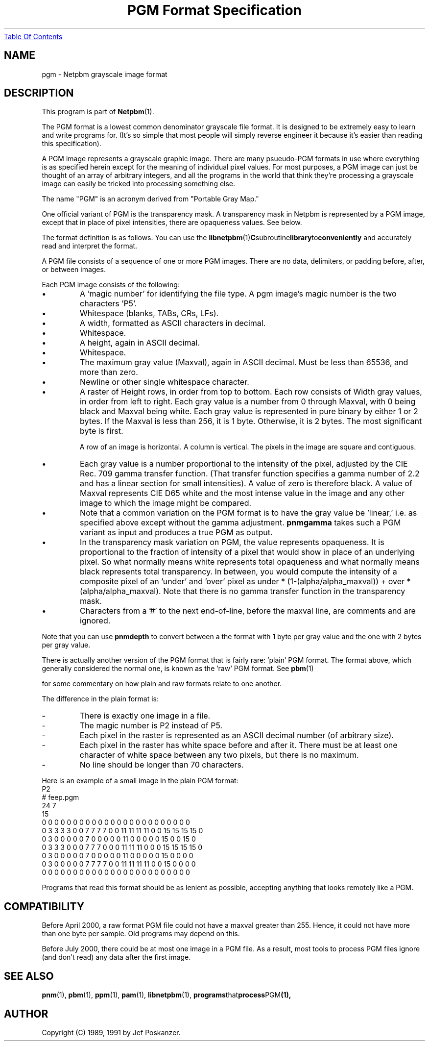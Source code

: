 ." This man page was generated by the Netpbm tool 'makeman' from HTML source.
." Do not hand-hack it!  If you have bug fixes or improvements, please find
." the corresponding HTML page on the Netpbm website, generate a patch
." against that, and send it to the Netpbm maintainer.
.TH "PGM Format Specification" 5 "03 October 2003" "netpbm documentation"
.UR pgm.html#index
Table Of Contents
.UE
\&

.UN lbAB
.SH NAME

pgm - Netpbm grayscale image format

.UN lbAC
.SH DESCRIPTION
.PP
This program is part of
.BR Netpbm (1).
.PP
The PGM format is a lowest common denominator grayscale file format.
.UN ixAAB
It is designed to be extremely easy to learn and write programs for.
(It's so simple that most people will simply reverse engineer it
because it's easier than reading this specification).
.PP
A PGM image represents a grayscale graphic image.  There are many
psueudo-PGM formats in use where everything is as specified herein except
for the meaning of individual pixel values.  For most purposes, a PGM
image can just be thought of an array of arbitrary integers, and all the
programs in the world that think they're processing a grayscale image 
can easily be tricked into processing something else.
.PP
The name "PGM" is an acronym derived from "Portable Gray Map."
.PP
One official variant of PGM is the transparency mask.  A transparency
mask in Netpbm is represented by a PGM image, except that in place of 
pixel intensities, there are opaqueness values.  See below.
.PP
The format definition is as follows.  You can use the
.BR libnetpbm (1) C subroutine library to conveniently
and accurately read and interpret the format.
.PP
A PGM file consists of a sequence of one or more PGM images. There are
no data, delimiters, or padding before, after, or between images.
.PP
Each PGM image consists of the following:


  
.IP \(bu
A 'magic number' for identifying the file type.
A pgm image's magic number is the two characters 'P5'.

.IP \(bu
Whitespace (blanks, TABs, CRs, LFs).

.IP \(bu
A width, formatted as ASCII characters in decimal.

.IP \(bu
Whitespace.

.IP \(bu
A height, again in ASCII decimal.

.IP \(bu
Whitespace.

.IP \(bu
The maximum gray value (Maxval), again in ASCII decimal.  Must be less
than 65536, and more than zero.

.IP \(bu
Newline or other single whitespace character.

.IP \(bu
A raster of Height rows, in order from top to bottom.  Each row
consists of Width gray values, in order from left to right.  Each gray
value is a number from 0 through Maxval, with 0 being black and Maxval
being white.  Each gray value is represented in pure binary by either
1 or 2 bytes.  If the Maxval is less than 256, it is 1 byte.
Otherwise, it is 2 bytes.  The most significant byte is first.
.sp
A row of an image is horizontal.  A column is vertical.  The pixels
in the image are square and contiguous.

.IP \(bu
Each gray value is a number proportional to the intensity of the
pixel, adjusted by the CIE Rec. 709 gamma transfer function.  (That
transfer function specifies a gamma number of 2.2 and has a linear
section for small intensities).  A value of zero is therefore black.
A value of Maxval represents CIE D65 white and the most intense value
in the image and any other image to which the image might be compared.

.IP \(bu
Note that a common variation on the PGM format is to have the
gray value be 'linear,' i.e. as specified above except
without the gamma adjustment.  \fBpnmgamma\fP takes such a PGM
variant as input and produces a true PGM as output.

.IP \(bu
In the transparency mask variation on PGM, the value represents
opaqueness.  It is proportional to the fraction of intensity of a
pixel that would show in place of an underlying pixel.  So what
normally means white represents total opaqueness and what normally
means black represents total transparency.  In between, you would
compute the intensity of a composite pixel of an 'under' and
\&'over' pixel as under * (1-(alpha/alpha_maxval)) + over *
(alpha/alpha_maxval).  Note that there is no gamma transfer function
in the transparency mask.

.IP \(bu
Characters from a '#' to
the next end-of-line, before the maxval line, are comments and are
ignored.

 
.PP
Note that you can use \fBpnmdepth\fP to convert between a the
format with 1 byte per gray value and the one with 2 bytes per gray
value.
.PP
There is actually another version of the PGM format that is fairly rare:
\&'plain' PGM format.  The format above, which generally considered the 
normal one, is known as the 'raw' PGM format.  See 
.BR pbm (1)

for some commentary on how plain and raw formats relate to one another.
.PP
The difference in the plain format is:

.TP
-
There is exactly one image in a file.
.TP
-
The magic number is P2 instead of P5.
.TP
-
Each pixel in the raster is represented as an ASCII decimal number 
(of arbitrary size).
.TP
-
Each pixel in the raster has white space before and after it.  There must
be at least one character of white space between any two pixels, but there
is no maximum.
.TP
-
No line should be longer than 70 characters.

.PP
Here is an example of a small image in the plain PGM format:
.nf
P2
# feep.pgm
24 7
15
0  0  0  0  0  0  0  0  0  0  0  0  0  0  0  0  0  0  0  0  0  0  0  0
0  3  3  3  3  0  0  7  7  7  7  0  0 11 11 11 11  0  0 15 15 15 15  0
0  3  0  0  0  0  0  7  0  0  0  0  0 11  0  0  0  0  0 15  0  0 15  0
0  3  3  3  0  0  0  7  7  7  0  0  0 11 11 11  0  0  0 15 15 15 15  0
0  3  0  0  0  0  0  7  0  0  0  0  0 11  0  0  0  0  0 15  0  0  0  0
0  3  0  0  0  0  0  7  7  7  7  0  0 11 11 11 11  0  0 15  0  0  0  0
0  0  0  0  0  0  0  0  0  0  0  0  0  0  0  0  0  0  0  0  0  0  0  0
.fi
.PP
Programs that read this format should be as lenient as possible,
accepting anything that looks remotely like a PGM.
.PP
.UN lbAD
.SH COMPATIBILITY
.PP
Before April 2000, a raw format PGM file could not have a maxval greater
than 255.  Hence, it could not have more than one byte per sample.  Old
programs may depend on this.
.PP
Before July 2000, there could be at most one image in a PGM file.  As
a result, most tools to process PGM files ignore (and don't read) any
data after the first image.
.PP
.UN lbAE
.SH SEE ALSO
.BR pnm (1),
.BR pbm (1),
.BR ppm (1),
.BR pam (1),
.BR libnetpbm (1),
.BR programs that process PGM (1),

.UN lbAF
.SH AUTHOR

Copyright (C) 1989, 1991 by Jef Poskanzer.
